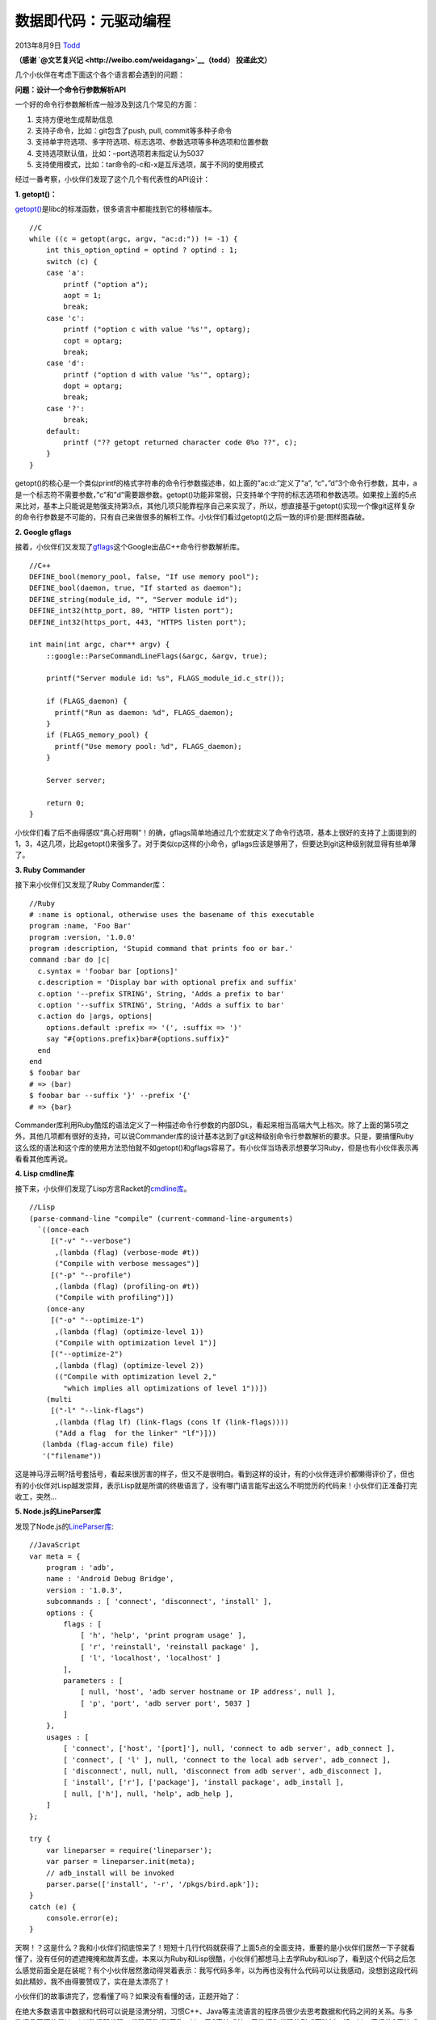 .. _articles10337:

数据即代码：元驱动编程
======================

2013年8月9日 `Todd <http://coolshell.cn/articles/author/todd>`__

**（感谢 \ `@文艺复兴记 <http://weibo.com/weidagang>`__\ （todd）
投递此文）**

几个小伙伴在考虑下面这个各个语言都会遇到的问题：

**问题：设计一个命令行参数解析API**

一个好的命令行参数解析库一般涉及到这几个常见的方面：

1) 支持方便地生成帮助信息

2) 支持子命令，比如：git包含了push, pull, commit等多种子命令

3) 支持单字符选项、多字符选项、标志选项、参数选项等多种选项和位置参数

4) 支持选项默认值，比如：–port选项若未指定认为5037

5) 支持使用模式，比如：tar命令的-c和-x是互斥选项，属于不同的使用模式

经过一番考察，小伙伴们发现了这个几个有代表性的API设计：

**1. getopt()：**

`getopt() <http://www.gnu.org/software/libc/manual/html_node/Getopt.html>`__\ 是libc的标准函数，很多语言中都能找到它的移植版本。

::

    //C
    while ((c = getopt(argc, argv, "ac:d:")) != -1) {
        int this_option_optind = optind ? optind : 1;
        switch (c) {
        case 'a':
            printf ("option a");
            aopt = 1;
            break;
        case 'c':
            printf ("option c with value '%s'", optarg);
            copt = optarg;
            break;
        case 'd':
            printf ("option d with value '%s'", optarg);
            dopt = optarg;
            break;
        case '?':
            break;
        default:
            printf ("?? getopt returned character code 0%o ??", c);
        }
    }

getopt()的核心是一个类似printf的格式字符串的命令行参数描述串，如上面的”ac:d:”定义了”a”,
“c”，”d”3个命令行参数，其中，a是一个标志符不需要参数，”c”和”d”需要跟参数。getopt()功能非常弱，只支持单个字符的标志选项和参数选项。如果按上面的5点来比对，基本上只能说是勉强支持第3点，其他几项只能靠程序自己来实现了，所以，想直接基于getopt()实现一个像git这样复杂的命令行参数是不可能的，只有自己来做很多的解析工作。小伙伴们看过getopt()之后一致的评价是:图样图森破。

**2. Google gflags**

接着，小伙伴们又发现了\ `gflags <https://code.google.com/p/gflags/>`__\ 这个Google出品C++命令行参数解析库。

::

    //C++
    DEFINE_bool(memory_pool, false, "If use memory pool");
    DEFINE_bool(daemon, true, "If started as daemon");
    DEFINE_string(module_id, "", "Server module id");
    DEFINE_int32(http_port, 80, "HTTP listen port");
    DEFINE_int32(https_port, 443, "HTTPS listen port");

    int main(int argc, char** argv) {
        ::google::ParseCommandLineFlags(&argc, &argv, true);

        printf("Server module id: %s", FLAGS_module_id.c_str());

        if (FLAGS_daemon) {
          printf("Run as daemon: %d", FLAGS_daemon);
        }
        if (FLAGS_memory_pool) {
          printf("Use memory pool: %d", FLAGS_daemon);
        }

        Server server;

        return 0;
    }

小伙伴们看了后不由得感叹“真心好用啊”！的确，gflags简单地通过几个宏就定义了命令行选项，基本上很好的支持了上面提到的1，3，4这几项，比起getopt()来强多了。对于类似cp这样的小命令，gflags应该是够用了，但要达到git这种级别就显得有些单薄了。

**3. Ruby Commander**

接下来小伙伴们又发现了Ruby Commander库：

::

    //Ruby
    # :name is optional, otherwise uses the basename of this executable
    program :name, 'Foo Bar'
    program :version, '1.0.0'
    program :description, 'Stupid command that prints foo or bar.'
    command :bar do |c|
      c.syntax = 'foobar bar [options]'
      c.description = 'Display bar with optional prefix and suffix'
      c.option '--prefix STRING', String, 'Adds a prefix to bar'
      c.option '--suffix STRING', String, 'Adds a suffix to bar'
      c.action do |args, options|
        options.default :prefix => '(', :suffix => ')'
        say "#{options.prefix}bar#{options.suffix}"
      end
    end
    $ foobar bar
    # => (bar)
    $ foobar bar --suffix '}' --prefix '{'
    # => {bar}

Commander库利用Ruby酷炫的语法定义了一种描述命令行参数的内部DSL，看起来相当高端大气上档次。除了上面的第5项之外，其他几项都有很好的支持，可以说Commander库的设计基本达到了git这种级别命令行参数解析的要求。只是，要搞懂Ruby这么炫的语法和这个库的使用方法恐怕就不如getopt()和gflags容易了。有小伙伴当场表示想要学习Ruby，但是也有小伙伴表示再看看其他库再说。

**4. Lisp cmdline库**

接下来，小伙伴们发现了Lisp方言Racket的\ `cmdline库 <http://docs.racket-lang.org/reference/Command-Line_Parsing.html>`__\ 。

::

    //Lisp
    (parse-command-line "compile" (current-command-line-arguments)
      `((once-each
         [("-v" "--verbose")
          ,(lambda (flag) (verbose-mode #t))
          ("Compile with verbose messages")]
         [("-p" "--profile")
          ,(lambda (flag) (profiling-on #t))
          ("Compile with profiling")])
        (once-any
         [("-o" "--optimize-1")
          ,(lambda (flag) (optimize-level 1))
          ("Compile with optimization level 1")]
         [("--optimize-2")
          ,(lambda (flag) (optimize-level 2))
          (("Compile with optimization level 2,"
            "which implies all optimizations of level 1"))])
        (multi
         [("-l" "--link-flags")
          ,(lambda (flag lf) (link-flags (cons lf (link-flags))))
          ("Add a flag  for the linker" "lf")]))
       (lambda (flag-accum file) file)
       '("filename"))

这是神马浮云啊?括号套括号，看起来很厉害的样子，但又不是很明白。看到这样的设计，有的小伙伴连评价都懒得评价了，但也有的小伙伴对Lisp越发崇拜，表示Lisp就是所谓的终极语言了，没有哪门语言能写出这么不明觉历的代码来！小伙伴们正准备打完收工，突然…

**5. Node.js的LineParser库**

发现了Node.js的\ `LineParser库 <https://github.com/weidagang/line-parser-js>`__:

::

    //JavaScript
    var meta = {
        program : 'adb',
        name : 'Android Debug Bridge',
        version : '1.0.3',
        subcommands : [ 'connect', 'disconnect', 'install' ],
        options : {
            flags : [
                [ 'h', 'help', 'print program usage' ],
                [ 'r', 'reinstall', 'reinstall package' ],
                [ 'l', 'localhost', 'localhost' ]
            ],
            parameters : [
                [ null, 'host', 'adb server hostname or IP address', null ],
                [ 'p', 'port', 'adb server port', 5037 ]
            ]
        },
        usages : [
            [ 'connect', ['host', '[port]'], null, 'connect to adb server', adb_connect ],
            [ 'connect', [ 'l' ], null, 'connect to the local adb server', adb_connect ],
            [ 'disconnect', null, null, 'disconnect from adb server', adb_disconnect ],
            [ 'install', ['r'], ['package'], 'install package', adb_install ],
            [ null, ['h'], null, 'help', adb_help ],
        ]
    };

    try {
        var lineparser = require('lineparser');
        var parser = lineparser.init(meta);
        // adb_install will be invoked
        parser.parse(['install', '-r', '/pkgs/bird.apk']);
    }
    catch (e) {
        console.error(e);
    }

天啊！？这是什么？我和小伙伴们彻底惊呆了！短短十几行代码就获得了上面5点的全面支持，重要的是小伙伴们居然一下子就看懂了，没有任何的遮遮掩掩和故弄玄虚。本来以为Ruby和Lisp很酷，小伙伴们都想马上去学Ruby和Lisp了，看到这个代码之后怎么感觉前面全是在装呢？有个小伙伴居然激动得哭着表示：我写代码多年，以为再也没有什么代码可以让我感动，没想到这段代码如此精妙，我不由得要赞叹了，实在是太漂亮了！

小伙伴们的故事讲完了，您看懂了吗？如果没有看懂的话，正题开始了：

在绝大多数语言中数据和代码可以说是泾渭分明，习惯C++、Java等主流语言的程序员很少去思考数据和代码之间的关系。与多数语言不同的是Lisp以“数据即代码，代码即数据”著称，Lisp用S表达式统一了数据和代码的形式而独树一帜。Lisp奇怪的S表达式和复杂的宏系统让许多人都感到Lisp很神秘，而多数Lisp教程要么强调函数式编程，要么鼓吹宏如何强大，反而掩盖了Lisp真正本质的东西，为此我曾写过一篇\ `《Lisp的永恒之道》 <http://www.cnblogs.com/weidagang2046/archive/2012/06/03/tao_of_lisp.html>`__\ 介绍Lisp思想。

设计思想和具体技术的区别在于前者往往可以在不同的环境中以不同的形式展现出来。比如，熟悉函数式编程的程序员在理解了纯函数的优点后即使是用C语言也会更倾向于写出无副作用的函数来，这就是函数式思想在命令式环境的应用。所以，理解Lisp思想一定要能在非Lisp环境应用，才算是融汇贯通。

如果真正理解了Lisp的本质，那所谓的“数据即代码，代码即数据”一点儿也不神秘，这不就是我们每天打交道的配置文件吗！？如果你还不是很理解的话，我们通过下面几个问题慢慢分析：

1) 配置的本质是什么？为什么要在程序中使用配置文件？

不知道你是否意识到了，我们每天都在使用的各种各样的\ **配置本质上是一种元数据也是一种DSL**\ ，这和Lisp基于S表达式的“数据即代码，代码即数据”没有本质区别。在C++、Java等程序中引入配置文件的目的正是用DSL弥补通用语言表达能力和灵活性的不足。我知道不少人喜欢从计算的角度来看到程序和语言，似乎只有图灵完备的语言如C++、Java、Python等才叫程序设计语言，而类似CSS和HTML这样的东西根本不能叫做程序设计语言。其实，在我看来这种观点过于狭隘，\ **程序的本质是语义的表达**\ ，而语义表达不一定要是计算。

2) 配置是数据还是代码？

很明显，Both!说配置是数据，因为它是声明式的描述，能方便地修改和传输；说配置是代码，因为它在表达逻辑，你的程序实际上就是配置的解释器。

3) 配置的格式是什么？

配置的格式是任意的，可以自己定义语法，只要配以相应的解释器就行。不过更简单通用的做法是基于XML、JSON、或S表达式等标准结构，在此之上进一步定义schema。甚至完全不必是文件，在我们的项目中配置经常是放到用关系数据库中的。另外，下面我们还会看到用语言的Literal数据作为配置。

4) 业务逻辑都可以放到配置中吗？

这个问题的答案显然是：Yes！我没有遇到过不可以放入配置的逻辑，只是问题在于这样做是否值得，能达到什么效果。对于需要灵活变化，重复出现，有复用价值的东西放入作为配置是明智的选择。这篇文章的主要目的就在于介绍把\ **主要业务逻辑都放到配置中，再通过程序解释执行配置的设计方法，我称之为：元驱动编程(Meta
Driven Programming)**\ 。

.. |image6| image:: /coolshell/static/20140920233642109000.jpg

.. note::
    原文地址: http://coolshell.cn/articles/10337.html 
    作者: 陈皓 

    编辑: 木书架 http://www.me115.com